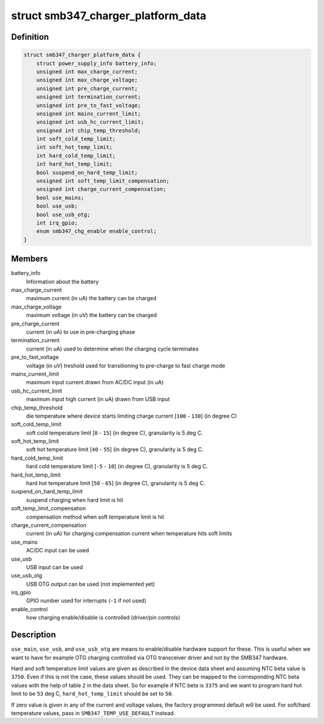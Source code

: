 .. -*- coding: utf-8; mode: rst -*-
.. src-file: include/linux/power/smb347-charger.h

.. _`smb347_charger_platform_data`:

struct smb347_charger_platform_data
===================================

.. c:type:: struct smb347_charger_platform_data

    platform data for SMB347 charger

.. _`smb347_charger_platform_data.definition`:

Definition
----------

.. code-block:: c

    struct smb347_charger_platform_data {
        struct power_supply_info battery_info;
        unsigned int max_charge_current;
        unsigned int max_charge_voltage;
        unsigned int pre_charge_current;
        unsigned int termination_current;
        unsigned int pre_to_fast_voltage;
        unsigned int mains_current_limit;
        unsigned int usb_hc_current_limit;
        unsigned int chip_temp_threshold;
        int soft_cold_temp_limit;
        int soft_hot_temp_limit;
        int hard_cold_temp_limit;
        int hard_hot_temp_limit;
        bool suspend_on_hard_temp_limit;
        unsigned int soft_temp_limit_compensation;
        unsigned int charge_current_compensation;
        bool use_mains;
        bool use_usb;
        bool use_usb_otg;
        int irq_gpio;
        enum smb347_chg_enable enable_control;
    }

.. _`smb347_charger_platform_data.members`:

Members
-------

battery_info
    Information about the battery

max_charge_current
    maximum current (in uA) the battery can be charged

max_charge_voltage
    maximum voltage (in uV) the battery can be charged

pre_charge_current
    current (in uA) to use in pre-charging phase

termination_current
    current (in uA) used to determine when the
    charging cycle terminates

pre_to_fast_voltage
    voltage (in uV) treshold used for transitioning to
    pre-charge to fast charge mode

mains_current_limit
    maximum input current drawn from AC/DC input (in uA)

usb_hc_current_limit
    maximum input high current (in uA) drawn from USB
    input

chip_temp_threshold
    die temperature where device starts limiting charge
    current [\ ``100``\  - \ ``130``\ ] (in degree C)

soft_cold_temp_limit
    soft cold temperature limit [\ ``0``\  - \ ``15``\ ] (in degree C),
    granularity is 5 deg C.

soft_hot_temp_limit
    soft hot temperature limit [\ ``40``\  - \ ``55``\ ] (in degree  C),
    granularity is 5 deg C.

hard_cold_temp_limit
    hard cold temperature limit [\ ``-5``\  - \ ``10``\ ] (in degree C),
    granularity is 5 deg C.

hard_hot_temp_limit
    hard hot temperature limit [\ ``50``\  - \ ``65``\ ] (in degree C),
    granularity is 5 deg C.

suspend_on_hard_temp_limit
    suspend charging when hard limit is hit

soft_temp_limit_compensation
    compensation method when soft temperature
    limit is hit

charge_current_compensation
    current (in uA) for charging compensation
    current when temperature hits soft limits

use_mains
    AC/DC input can be used

use_usb
    USB input can be used

use_usb_otg
    USB OTG output can be used (not implemented yet)

irq_gpio
    GPIO number used for interrupts (\ ``-1``\  if not used)

enable_control
    how charging enable/disable is controlled
    (driver/pin controls)

.. _`smb347_charger_platform_data.description`:

Description
-----------

\ ``use_main``\ , \ ``use_usb``\ , and \ ``use_usb_otg``\  are means to enable/disable
hardware support for these. This is useful when we want to have for
example OTG charging controlled via OTG transceiver driver and not by
the SMB347 hardware.

Hard and soft temperature limit values are given as described in the
device data sheet and assuming NTC beta value is \ ``3750``\ . Even if this is
not the case, these values should be used. They can be mapped to the
corresponding NTC beta values with the help of table \ ``2``\  in the data
sheet. So for example if NTC beta is \ ``3375``\  and we want to program hard
hot limit to be \ ``53``\  deg C, \ ``hard_hot_temp_limit``\  should be set to \ ``50``\ .

If zero value is given in any of the current and voltage values, the
factory programmed default will be used. For soft/hard temperature
values, pass in \ ``SMB347_TEMP_USE_DEFAULT``\  instead.

.. This file was automatic generated / don't edit.

